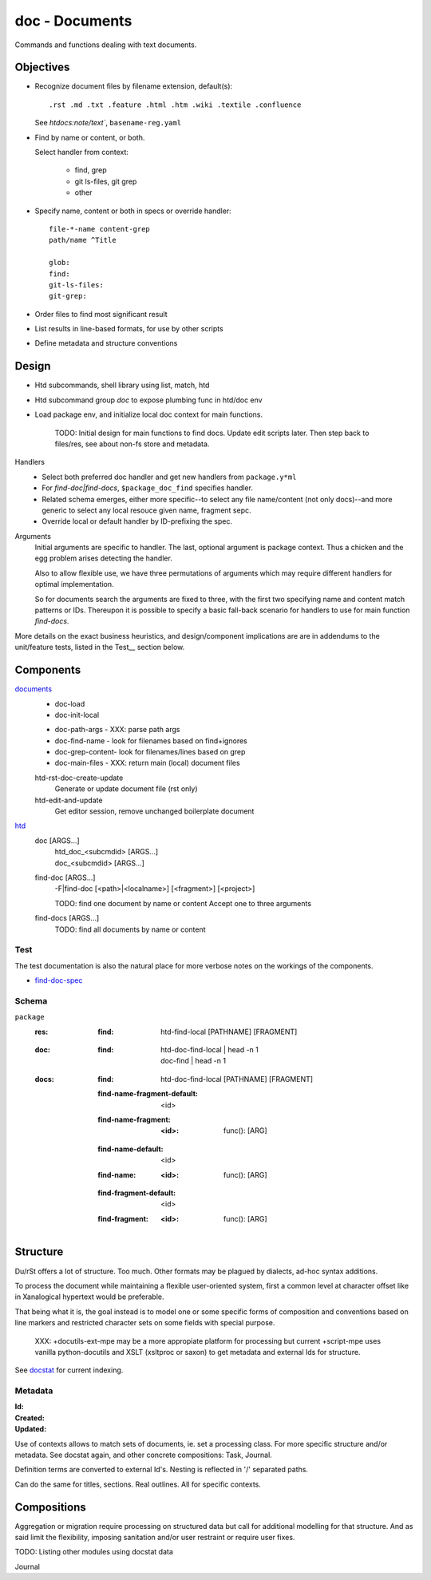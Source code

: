 doc - Documents
===============
Commands and functions dealing with text documents.

Objectives
----------
- Recognize document files by filename extension, default(s)::

    .rst .md .txt .feature .html .htm .wiki .textile .confluence

  See `htdocs:note/text``, ``basename-reg.yaml``

- Find by name or content, or both.

  Select handler from context:

    - find, grep
    - git ls-files, git grep
    - other

- Specify name, content or both in specs or override handler::

    file-*-name content-grep
    path/name ^Title

    glob:
    find:
    git-ls-files:
    git-grep:

- Order files to find most significant result
- List results in line-based formats, for use by other scripts
- Define metadata and structure conventions


Design
------
- Htd subcommands, shell library using list, match, htd
- Htd subcommand group `doc` to expose plumbing func in htd/doc env
- Load package env, and initialize local doc context for main functions.

    TODO: Initial design for main functions to find docs. Update edit scripts
    later. Then step back to files/res, see about non-fs store and metadata.

Handlers
    - Select both preferred doc handler and get new handlers from ``package.y*ml``
    - For `find-doc|find-docs`, ``$package_doc_find`` specifies handler.
    - Related schema emerges, either more specific--to select any file
      name/content (not only docs)--and more generic to select any local resouce
      given name, fragment sepc.
    - Override local or default handler by ID-prefixing the spec.

Arguments
    Initial arguments are specific to handler. The last, optional argument is
    package context. Thus a chicken and the egg problem arises detecting the
    handler.

    Also to allow flexible use, we have three permutations of arguments which
    may require different handlers for optimal implementation.

    So for documents search the arguments are fixed to three,
    with the first two specifying name and content match patterns or IDs.
    Thereupon it is possible to specify a basic fall-back scenario for
    handlers to use for main function `find-docs`.

More details on the exact business heuristics, and design/component implications
are are in addendums to the unit/feature tests, listed in the Test__ section
below.


Components
----------
`documents <doc.lib.sh>`__
    * doc-load
    * doc-init-local

    - doc-path-args - XXX: parse path args
    - doc-find-name - look for filenames based on find+ignores
    - doc-grep-content- look for filenames/lines based on grep
    - doc-main-files - XXX: return main (local) document files

    htd-rst-doc-create-update
        Generate or update document file (rst only)

    htd-edit-and-update
        Get editor session, remove unchanged boilerplate document

`htd <htd.sh>`__
    doc [ARGS...]
        | htd_doc_<subcmdid> [ARGS...]
        | doc_<subcmdid> [ARGS...]

    find-doc [ARGS...]
        | -F|find-doc [<path>|<localname>] [<fragment>] [<project>]

        TODO: find one document by name or content
        Accept one to three arguments

    find-docs [ARGS...]
        TODO: find all documents by name or content

Test
____
The test documentation is also the natural place for more verbose notes on
the workings of the components.

- `find-doc-spec <test/doc-find-spec.rst>`_


Schema
______
``package``
    :res:
        :find:
            | htd-find-local [PATHNAME] [FRAGMENT]

    :doc:
        :find:
            | htd-doc-find-local | head -n 1
            | doc-find | head -n 1

    :docs:
        :find:
            | htd-doc-find-local [PATHNAME] [FRAGMENT]

        :find-name-fragment-default: <id>
        :find-name-fragment:
            :<id>:
                | func(): [ARG]

        :find-name-default: <id>
        :find-name:
            :<id>:
                | func(): [ARG]

        :find-fragment-default: <id>
        :find-fragment:
            :<id>:
                | func(): [ARG]


Structure
-----------
Du/rSt offers a lot of structure. Too much. Other formats may be plagued by
dialects, ad-hoc syntax additions.

To process the document while maintaining a flexible user-oriented system,
first a common level at character offset like in Xanalogical hypertext would
be preferable.

That being what it is, the goal instead is to model one or some specific
forms of composition and conventions based on line markers and restricted
character sets on some fields with special purpose.

..

    XXX: +docutils-ext-mpe may be a more appropiate platform for processing
    but current +script-mpe uses vanilla python-docutils and XSLT (xsltproc or
    saxon) to get metadata and external Ids for structure.

See `docstat`_ for current indexing.


.. _docstat: docstat.rst

Metadata
________

:Id:
:Created:
:Updated:

Use of contexts allows to match sets of documents, ie. set a processing class.
For more specific structure and/or metadata. See docstat again, and other
concrete compositions: Task, Journal.


Definition terms are converted to external Id's.
Nesting is reflected in '/' separated paths.

Can do the same for titles, sections. Real outlines. All for specific contexts.

Compositions
------------
Aggregation or migration require processing on structured data but call
for additional modelling for that structure. And as said limit the flexibility,
imposing sanitation and/or user restraint or require user fixes.

TODO: Listing other modules using docstat data

Journal

..
